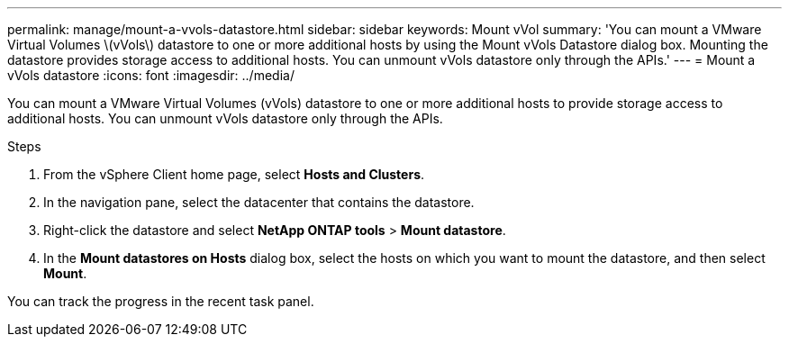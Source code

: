 ---
permalink: manage/mount-a-vvols-datastore.html
sidebar: sidebar
keywords: Mount vVol
summary: 'You can mount a VMware Virtual Volumes \(vVols\) datastore to one or more additional hosts by using the Mount vVols Datastore dialog box. Mounting the datastore provides storage access to additional hosts. You can unmount vVols datastore only through the APIs.'
---
= Mount a vVols datastore
:icons: font
:imagesdir: ../media/

[.lead]
You can mount a VMware Virtual Volumes (vVols) datastore to one or more additional hosts to provide storage access to additional hosts. You can unmount vVols datastore only through the APIs.

.Steps

. From the vSphere Client home page, select *Hosts and Clusters*.
. In the navigation pane, select the datacenter that contains the datastore.
. Right-click the datastore and select *NetApp ONTAP tools* > *Mount datastore*.
. In the *Mount datastores on Hosts* dialog box, select the hosts on which you want to mount the datastore, and then select *Mount*.

You can track the progress in the recent task panel.